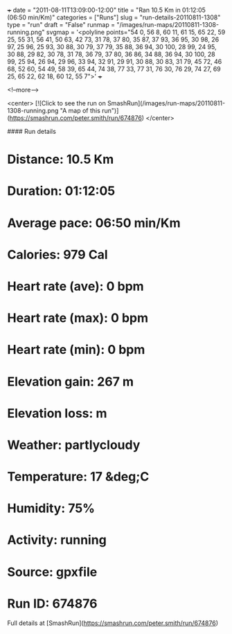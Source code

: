 +++
date = "2011-08-11T13:09:00-12:00"
title = "Ran 10.5 Km in 01:12:05 (06:50 min/Km)"
categories = ["Runs"]
slug = "run-details-20110811-1308"
type = "run"
draft = "False"
runmap = "/images/run-maps/20110811-1308-running.png"
svgmap = '<polyline points="54 0, 56 8, 60 11, 61 15, 65 22, 59 25, 55 31, 56 41, 50 63, 42 73, 31 78, 37 80, 35 87, 37 93, 36 95, 30 98, 26 97, 25 96, 25 93, 30 88, 30 79, 37 79, 35 88, 36 94, 30 100, 28 99, 24 95, 30 88, 29 82, 30 78, 31 78, 36 79, 37 80, 36 86, 34 88, 36 94, 30 100, 28 99, 25 94, 26 94, 29 96, 33 94, 32 91, 29 91, 30 88, 30 83, 31 79, 45 72, 46 68, 52 60, 54 49, 58 39, 65 44, 74 38, 77 33, 77 31, 76 30, 76 29, 74 27, 69 25, 65 22, 62 18, 60 12, 55 7">'
+++



<!--more-->

<center>
[![Click to see the run on SmashRun](/images/run-maps/20110811-1308-running.png "A map of this run")](https://smashrun.com/peter.smith/run/674876)
</center>

#### Run details

* Distance: 10.5 Km
* Duration: 01:12:05
* Average pace: 06:50 min/Km
* Calories: 979 Cal
* Heart rate (ave): 0 bpm
* Heart rate (max): 0 bpm
* Heart rate (min): 0 bpm
* Elevation gain: 267 m
* Elevation loss:  m
* Weather: partlycloudy
* Temperature: 17 &deg;C
* Humidity: 75%
* Activity: running
* Source: gpxfile
* Run ID: 674876

Full details at [SmashRun](https://smashrun.com/peter.smith/run/674876)